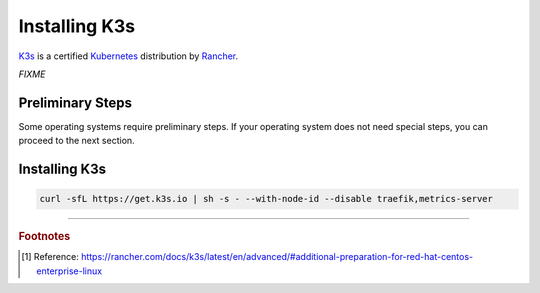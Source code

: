 ==============
Installing K3s
==============

`K3s <https://k3s.io/>`_ is a certified `Kubernetes <https://kubernetes.io/>`_ distribution by `Rancher <https://rancher.com/>`_.

*FIXME*

-----------------
Preliminary Steps
-----------------

Some operating systems require preliminary steps. If your operating system does not need special steps, you can proceed to the next section.

.. tabs::

   .. group-tab:: CentOS

      For CentOS, you need to issue the following command before installing K3s [#fn1]_ :

      .. code-block:: shell

         sudo systemctl disable firewalld --now

--------------
Installing K3s
--------------

.. code-block:: shell

   curl -sfL https://get.k3s.io | sh -s - --with-node-id --disable traefik,metrics-server

----

.. rubric:: Footnotes

.. [#fn1] Reference: https://rancher.com/docs/k3s/latest/en/advanced/#additional-preparation-for-red-hat-centos-enterprise-linux
